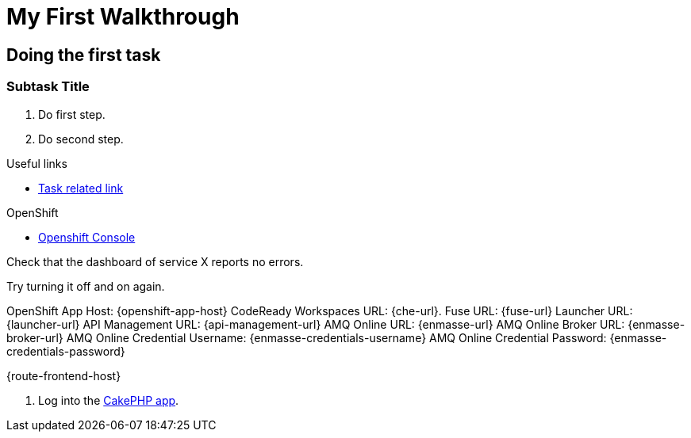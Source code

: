 = My First Walkthrough

// This is a template meant to be used as a starting point for walkthrough development

[time=12]
== Doing the first task

// Subtasks are not required. 
// For simple walkthroughs, create your procedure under tasks.

=== Subtask Title

. Do first step.
. Do second step.

[type=taskResource]
.Useful links
****
* link:https://google.com[Task related link]
****

[type=walkthroughResource,serviceName=openshift]
.OpenShift
****
* link:{openshift-host}[Openshift Console, window="_blank"]
****

[type=verification]
Check that the dashboard of service X reports no errors.

[type=verificationFail]
Try turning it off and on again.

OpenShift App Host: {openshift-app-host}
CodeReady Workspaces URL: {che-url}.
Fuse URL: {fuse-url}
Launcher URL: {launcher-url}
API Management URL: {api-management-url}
AMQ Online URL: {enmasse-url}
AMQ Online Broker URL: {enmasse-broker-url}
AMQ Online Credential Username: {enmasse-credentials-username}
AMQ Online Credential Password: {enmasse-credentials-password}

{route-frontend-host}

. Log into the link:{route-cakephp-mysql-example-host}[CakePHP app].